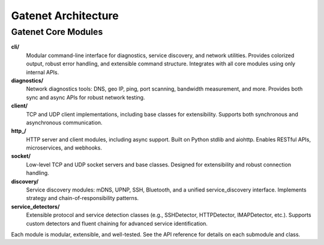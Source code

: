 .. _architecture:

Gatenet Architecture
====================




.. mermaid::

   flowchart TD
     Gatenet
     Gatenet --> diagnostics
     Gatenet --> client
     Gatenet --> http_
     Gatenet --> socket
     Gatenet --> discovery
     Gatenet --> service_detectors
     Gatenet --> cli



Gatenet Core Modules
--------------------

**cli/**
    Modular command-line interface for diagnostics, service discovery, and network utilities. Provides colorized output, robust error handling, and extensible command structure. Integrates with all core modules using only internal APIs.

**diagnostics/**
    Network diagnostics tools: DNS, geo IP, ping, port scanning, bandwidth measurement, and more. Provides both sync and async APIs for robust network testing.

**client/**
    TCP and UDP client implementations, including base classes for extensibility. Supports both synchronous and asynchronous communication.

**http_/**
    HTTP server and client modules, including async support. Built on Python stdlib and aiohttp. Enables RESTful APIs, microservices, and webhooks.

**socket/**
    Low-level TCP and UDP socket servers and base classes. Designed for extensibility and robust connection handling.

**discovery/**
    Service discovery modules: mDNS, UPNP, SSH, Bluetooth, and a unified service_discovery interface. Implements strategy and chain-of-responsibility patterns.

**service_detectors/**
    Extensible protocol and service detection classes (e.g., SSHDetector, HTTPDetector, IMAPDetector, etc.). Supports custom detectors and fluent chaining for advanced service identification.

Each module is modular, extensible, and well-tested. See the API reference for details on each submodule and class.

